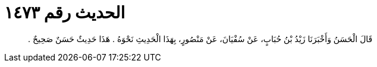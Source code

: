 
= الحديث رقم ١٤٧٣

[quote.hadith]
قَالَ الْحَسَنُ وَأَخْبَرَنَا زَيْدُ بْنُ حُبَابٍ، عَنْ سُفْيَانَ، عَنْ مَنْصُورٍ، بِهَذَا الْحَدِيثِ نَحْوَهُ ‏.‏ هَذَا حَدِيثٌ حَسَنٌ صَحِيحٌ ‏.‏